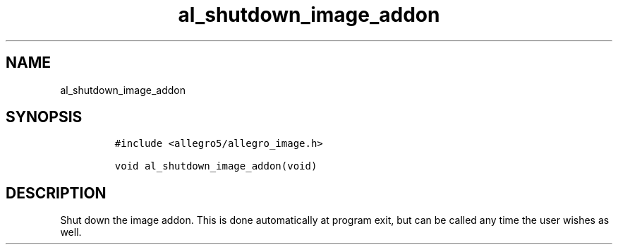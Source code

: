 .TH al_shutdown_image_addon 3 "" "Allegro reference manual"
.SH NAME
.PP
al_shutdown_image_addon
.SH SYNOPSIS
.IP
.nf
\f[C]
#include\ <allegro5/allegro_image.h>

void\ al_shutdown_image_addon(void)
\f[]
.fi
.SH DESCRIPTION
.PP
Shut down the image addon.
This is done automatically at program exit, but can be called any
time the user wishes as well.
